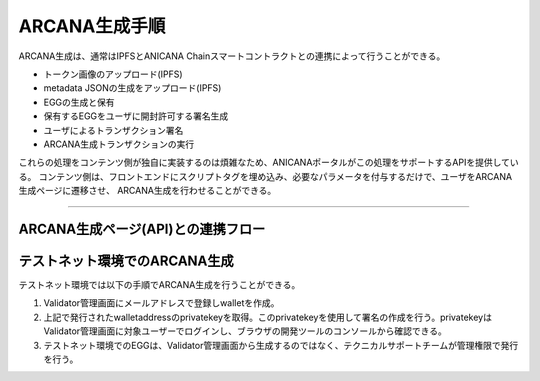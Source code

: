 ###########################
ARCANA生成手順
###########################

ARCANA生成は、通常はIPFSとANICANA Chainスマートコントラクトとの連携によって行うことができる。

* トークン画像のアップロード(IPFS)
* metadata JSONの生成をアップロード(IPFS)
* EGGの生成と保有
* 保有するEGGをユーザに開封許可する署名生成
* ユーザによるトランザクション署名
* ARCANA生成トランザクションの実行

これらの処理をコンテンツ側が独自に実装するのは煩雑なため、ANICANAポータルがこの処理をサポートするAPIを提供している。
コンテンツ側は、フロントエンドにスクリプトタグを埋め込み、必要なパラメータを付与するだけで、ユーザをARCANA生成ページに遷移させ、
ARCANA生成を行わせることができる。

---------------------------------------------------------------------------------------------------------------------------------------------------------------

ARCANA生成ページ(API)との連携フロー
============================================

.. image:: ../img/flow_arcana_generation.png


テストネット環境でのARCANA生成
============================================

テストネット環境では以下の手順でARCANA生成を行うことができる。

#. Validator管理画面にメールアドレスで登録しwalletを作成。
#. 上記で発行されたwalletaddressのprivatekeyを取得。このprivatekeyを使用して署名の作成を行う。privatekeyはValidator管理画面に対象ユーザーでログインし、ブラウザの開発ツールのコンソールから確認できる。
#. テストネット環境でのEGGは、Validator管理画面から生成するのではなく、テクニカルサポートチームが管理権限で発行を行う。

